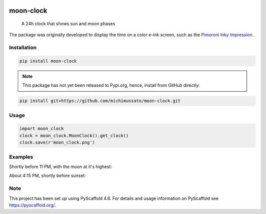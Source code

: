 .. These are examples of badges you might want to add to your README:
   please update the URLs accordingly

    .. image:: https://api.cirrus-ci.com/github/<USER>/moon-clock.svg?branch=main
        :alt: Built Status
        :target: https://cirrus-ci.com/github/<USER>/moon-clock
    .. image:: https://readthedocs.org/projects/moon-clock/badge/?version=latest
        :alt: ReadTheDocs
        :target: https://moon-clock.readthedocs.io/en/stable/
    .. image:: https://img.shields.io/coveralls/github/<USER>/moon-clock/main.svg
        :alt: Coveralls
        :target: https://coveralls.io/r/<USER>/moon-clock
    .. image:: https://img.shields.io/pypi/v/moon-clock.svg
        :alt: PyPI-Server
        :target: https://pypi.org/project/moon-clock/
    .. image:: https://img.shields.io/conda/vn/conda-forge/moon-clock.svg
        :alt: Conda-Forge
        :target: https://anaconda.org/conda-forge/moon-clock
    .. image:: https://pepy.tech/badge/moon-clock/month
        :alt: Monthly Downloads
        :target: https://pepy.tech/project/moon-clock
    .. image:: https://img.shields.io/twitter/url/http/shields.io.svg?style=social&label=Twitter
        :alt: Twitter
        :target: https://twitter.com/moon-clock


    .. image:: https://img.shields.io/badge/-PyScaffold-005CA0?logo=pyscaffold
        :alt: Project generated with PyScaffold
        :target: https://pyscaffold.org/


.. image:: docs/media/moon_clock_2024-11-20.png
    :alt: Moon Afternoon
    :scale: 50 %

==========
moon-clock
==========


    A 24h clock that shows sun and moon phases


The package was originally developed to display the time on
a color e-ink screen, such as the `Pimoroni Inky Impression
<https://shop.pimoroni.com/search?q=impression>`_.


Installation
============

.. code-block:: console

   pip install moon-clock


.. note::
   This package has not yet been released to Pypi.org, hence,
   install from GitHub directly:


.. code-block:: console

   pip install git+https://github.com/michimussato/moon-clock.git


Usage
=====

.. code-block:: python3

   import moon_clock
   clock = moon_clock.MoonClock().get_clock()
   clock.save(r'moon_clock.png')


Examples
========

Shortly before 11 PM, with the moon at it's highest:
    .. image:: docs/media/clock.png
        :alt: Moon Night

About 4:15 PM, shortly before sunset:
    .. image:: docs/media/moon_clock.png
        :alt: Moon Afternoon


.. _pyscaffold-notes:

Note
====

This project has been set up using PyScaffold 4.6. For details and usage
information on PyScaffold see https://pyscaffold.org/.
